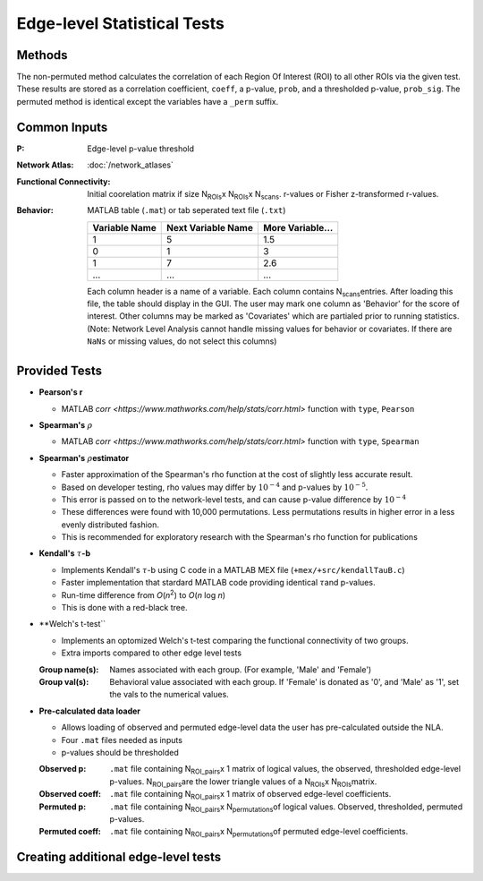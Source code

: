 Edge-level Statistical Tests
==========================================

Methods
-------------------------

The non-permuted method calculates the correlation of each Region Of Interest (ROI) to all other
ROIs via the given test. These results are stored as a correlation coefficient, ``coeff``, a p-value, ``prob``,
and a thresholded p-value, ``prob_sig``. The permuted method is identical except the variables have a ``_perm`` suffix.

Common Inputs
--------------------------

:P: Edge-level p-value threshold
:Network Atlas: :doc:`/network_atlases`
:Functional Connectivity: Initial coorelation matrix if size N\ :sub:`ROIs`\ x N\ :sub:`ROIs`\ x N\ :sub:`scans`\. 
  r-values or Fisher z-transformed r-values.
:Behavior: MATLAB table (``.mat``) or tab seperated text file (``.txt``)
  
  ============== =================== ================
  Variable Name  Next Variable Name  More Variable...
  ============== =================== ================
  1              5                   1.5
  0              1                   3
  1              7                   2.6
  ...            ...                 ...
  ============== =================== ================

  Each column header is a name of a variable.
  Each column contains N\ :sub:`scans`\ entries.
  After loading this file, the table should display in the GUI.
  The user may mark one column as 'Behavior' for the score of interest.
  Other columns may be marked as 'Covariates' which are partialed prior to running statistics.
  (Note: Network Level Analysis cannot handle missing values for behavior or covariates. If there are ``NaNs`` or missing values, do not select this columns)

Provided Tests
--------------------------------

* **Pearson's r**
  
  * MATLAB `corr <https://www.mathworks.com/help/stats/corr.html>` function with ``type``, ``Pearson``
* **Spearman's** :math:`\rho`\
  
  * MATLAB `corr <https://www.mathworks.com/help/stats/corr.html>` function with ``type``, ``Spearman``
* **Spearman's** :math:`\rho`\ **estimator**
  
  * Faster approximation of the Spearman's rho function at the cost of slightly less accurate result.
  * Based on developer testing, rho values may differ by :math:`10^{-4}` and p-values by :math:`10^{-5}`.
  * This error is passed on to the network-level tests, and can cause p-value difference by :math:`10^{-4}` 
  * These differences were found with 10,000 permutations. Less permutations results in higher error in a less evenly distributed fashion. 
  * This is recommended for exploratory research with the Spearman's rho function for publications
* **Kendall's** :math:`\tau`\ **-b**

  * Implements Kendall's :math:`\tau`\ -b using C code in a MATLAB MEX file (``+mex/+src/kendallTauB.c``)
  * Faster implementation that stardard MATLAB code providing identical :math:`\tau`\ and p-values.
  * Run-time difference from *O*\ (*n*\ :sup:`2`) to *O*\ (*n* log *n*)
  * This is done with a red-black tree.
* **Welch's t-test``

  * Implements an optomized Welch's t-test comparing the functional connectivity of two groups.
  * Extra imports compared to other edge level tests
  :Group name(s): Names associated with each group. (For example, 'Male' and 'Female')
  :Group val(s): Behavioral value associated with each group. If 'Female' is donated as '0', and 'Male' as '1', set the vals to the numerical values.

* **Pre-calculated data loader**

  * Allows loading of observed and permuted edge-level data the user has pre-calculated outside the NLA.
  * Four ``.mat`` files needed as inputs
  * p-values should be thresholded
  :Observed p: ``.mat`` file containing N\ :sub:`ROI_pairs`\ x 1 matrix of logical values, the observed, thresholded edge-level p-values.
    N\ :sub:`ROI_pairs`\ are the lower triangle values of a N\ :sub:`ROIs`\ x N\ :sub:`ROIs`\ matrix.
  :Observed coeff: ``.mat`` file containing N\ :sub:`ROI_pairs`\ x 1 matrix of observed edge-level coefficients.
  :Permuted p: ``.mat`` file containing N\ :sub:`ROI_pairs`\ x N\ :sub:`permutations`\ of logical values. Observed, thresholded, permuted p-values.
  :Permuted coeff: ``.mat`` file containing N\ :sub:`ROI_pairs`\ x N\ :sub:`permutations`\ of permuted edge-level coefficients.

Creating additional edge-level tests
-----------------------------------------------

